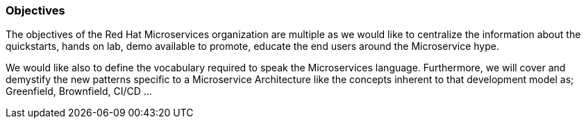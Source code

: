 === Objectives

The objectives of the Red Hat Microservices organization are multiple as we would like to centralize the information about the quickstarts, hands on lab, demo available to promote, educate the end users around the Microservice hype.

We would like also to define the vocabulary required to speak the Microservices language. Furthermore, we will cover and demystify the new patterns specific to a Microservice Architecture like
the concepts inherent to that development model as; Greenfield, Brownfield, CI/CD ...

